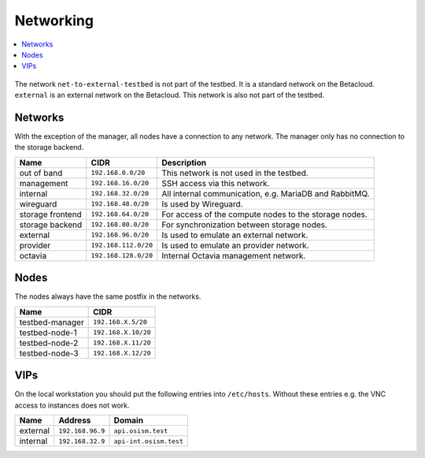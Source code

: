 ==========
Networking
==========

.. contents::
   :local:

.. figure:: /images/network-topology.png

The network ``net-to-external-testbed`` is not part of the testbed.
It is a standard network on the Betacloud. ``external`` is an external network on the Betacloud.
This network is also not part of the testbed.

Networks
========

With the exception of the manager, all nodes have a connection to any network. The manager
only has no connection to the storage backend.

================ ==================== ======================================================
Name             CIDR                 Description
================ ==================== ======================================================
out of band      ``192.168.0.0/20``   This network is not used in the testbed.
management       ``192.168.16.0/20``  SSH access via this network.
internal         ``192.168.32.0/20``  All internal communication, e.g. MariaDB and RabbitMQ.
wireguard        ``192.168.48.0/20``  Is used by Wireguard.
storage frontend ``192.168.64.0/20``  For access of the compute nodes to the storage nodes.
storage backend  ``192.168.80.0/20``  For synchronization between storage nodes.
external         ``192.168.96.0/20``  Is used to emulate an external network.
provider         ``192.168.112.0/20`` Is used to emulate an provider network.
octavia          ``192.168.128.0/20`` Internal Octavia management network.
================ ==================== ======================================================

Nodes
=====

The nodes always have the same postfix in the networks.

================ ==================
Name             CIDR
================ ==================
testbed-manager  ``192.168.X.5/20``
testbed-node-1   ``192.168.X.10/20``
testbed-node-2   ``192.168.X.11/20``
testbed-node-3   ``192.168.X.12/20``
================ ==================

VIPs
====

On the local workstation you should put the following entries into ``/etc/hosts``.
Without these entries e.g. the VNC access to instances does not work.

========= =================== =======================
Name      Address             Domain
========= =================== =======================
external  ``192.168.96.9``    ``api.osism.test``
internal  ``192.168.32.9``    ``api-int.osism.test``
========= =================== =======================
